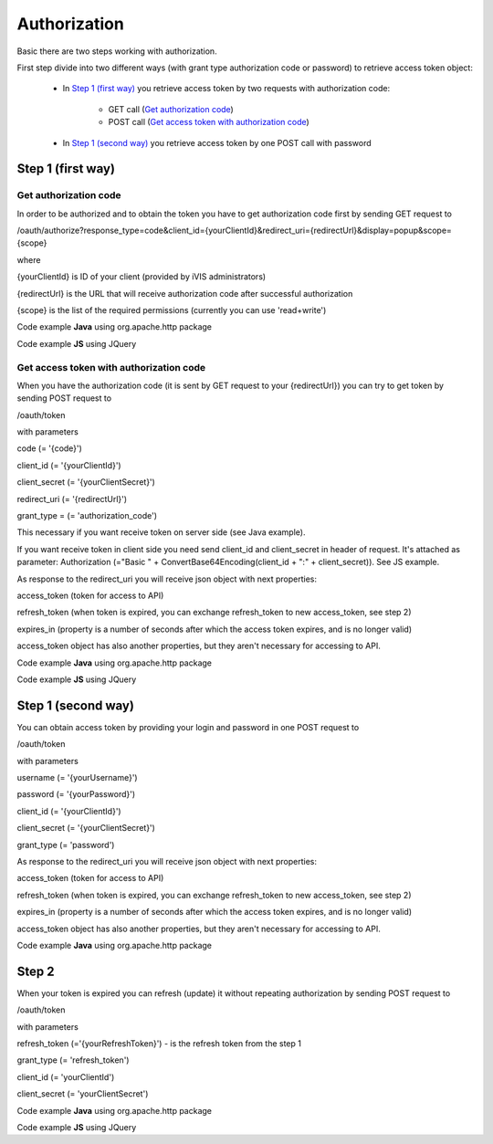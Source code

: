 ﻿Authorization
=============

Basic there are two steps working with authorization.

First step divide into two different ways (with grant type authorization code or password) to retrieve
access token object:

    * In `Step 1 (first way)`_ you retrieve access token by two requests with authorization code:

        * GET call (`Get authorization code`_)
        * POST call (`Get access token with authorization code`_)

    * In `Step 1 (second way)`_ you retrieve access token by one POST call with password

Step 1 (first way)
------------------

Get authorization code
~~~~~~~~~~~~~~~~~~~~~~

In order to be authorized and to obtain the token you have to get authorization code first by sending GET request to

/oauth/authorize?response_type=code&client_id={yourClientId}&redirect_uri={redirectUrl}&display=popup&scope={scope}

where

{yourClientId} is ID of your client (provided by iVIS administrators)

{redirectUrl} is the URL that will receive authorization code after successful authorization

{scope} is the list of the required permissions (currently you can use 'read+write')

Code example **Java** using org.apache.http package

.. code-block:: java
   :linenos:

   String authorizeURI = "http://ivis.dev.imcode.com/oauth/authorize";
   String redirectURI = "{redirectUrl}";
   String clientId = "{yourClientId}";
   String scope = "read+write";

   URIBuilder builder = new URIBuilder(authorizeURI);
   builder.addParameter("response_type", "code");
   builder.addParameter("client_id", clientId);
   builder.addParameter("redirect_uri", redirectURI);
   builder.addParameter("display", "popup");
   builder.addParameter("scope", scope);
   String path = builder.build().toString();
   response.sendRedirect(path); // GET request

Code example **JS** using JQuery

.. code-block:: javascript
   :linenos:

   var authorizeURI = "http://ivis.dev.imcode.com/oauth/authorize";
   var redirectURI = "{redirectUrl}";
   var clientId = "{yourClientId}";
   var scope = "read+write";

   var data = {
       'response_type' : 'code',
       'client_id' : clientId,
       'redirect_uri' : redirectURI,
       'display' : 'popup',
       'scope' : scope
        };

   location.href = authorizeURI + '?' + $.param(data);

Get access token with authorization code
~~~~~~~~~~~~~~~~~~~~~~~~~~~~~~~~~~~~~~~~

When you have the authorization code (it is sent by GET request to your {redirectUrl}) you can try to get token by
sending POST request to

/oauth/token

with parameters

code (= '{code}')

client_id (= '{yourClientId}')

client_secret (= '{yourClientSecret}')

redirect_uri (= '{redirectUrl}')

grant_type = (= 'authorization_code')

This necessary if you want receive token on server side (see Java example).

If you want receive token in client side you need send client_id and client_secret in header of request.
It's attached as parameter:
Authorization (="Basic " + ConvertBase64Encoding(client_id + ":" + client_secret)).
See JS example.

As response to the redirect_uri you will receive json object with next properties:

access_token (token for access to API)

refresh_token (when token is expired, you can exchange refresh_token to new access_token, see step 2)

expires_in (property is a number of seconds after which the access token expires, and is no longer valid)

access_token object has also another properties, but they aren't necessary for accessing to API.

Code example **Java** using org.apache.http package

.. code-block:: java
   :linenos:

   String tokenURI = "http://ivis.dev.imcode.com/oauth/token";
   String redirectURI = "{redirectUrl}";
   String clientId = "{yourClientId}";
   String clientSecret = "{yourClientSecret}";

   List<NameValuePair> pairsPost = new LinkedList<NameValuePair>();
   pairsPost.add(new BasicNameValuePair("code", request.getParameter("code")));
   pairsPost.add(new BasicNameValuePair("client_id", clientId));
   pairsPost.add(new BasicNameValuePair("client_secret", clientSecret));
   pairsPost.add(new BasicNameValuePair("redirect_uri", redirectURI));
   pairsPost.add(new BasicNameValuePair("grant_type", "authorization_code"));

   HttpPost post = new HttpPost(tokenURI);
   post.setEntity(new UrlEncodedFormEntity(pairsPost));
   HttpClient client = new DefaultHttpClient();
   HttpResponse response = client.execute(post);

   String token = EntityUtils.toString(response.getEntity()); //there is a json object response

Code example **JS** using JQuery

.. code-block:: javascript
   :linenos:

   var tokenURI = "http://ivis.dev.imcode.com/oauth/token";
   var redirectURI = "{redirectUrl}";
   var clientId = "{yourClientId}";
   var clientSecret = "{yourClientSecret}";
   var base64IdAndSecret = btoa(clientId + ':' + clientSecret);//IE 10 and higher
   var code = location.href.split('code=')[1];//get value of parameter code
   // it's only one param, so you can use this way to get code, or write your own

   $.post({
       url : tokenURI,
       data : {
           'code' : code,
           'redirect_uri' : redirectURI,
           'grant_type' : 'authorization_code'
       },
       beforeSend : function (xhr) {
            xhr.setRequestHeader ("Authorization", "Basic " + base64IdAndSecret);
       },
       success : function (token) {
             alert(token['access_token']); //use received token
             alert(token['refresh_token']);
             alert(token['expires_in']);
        }
    });

Step 1 (second way)
-------------------

You can obtain access token by providing your login and password in one POST request to

/oauth/token

with parameters

username (= '{yourUsername}')

password (= '{yourPassword}')

client_id (= '{yourClientId}')

client_secret (= '{yourClientSecret}')

grant_type (= 'password')

As response to the redirect_uri you will receive json object with next properties:

access_token (token for access to API)

refresh_token (when token is expired, you can exchange refresh_token to new access_token, see step 2)

expires_in (property is a number of seconds after which the access token expires, and is no longer valid)

access_token object has also another properties, but they aren't necessary for accessing to API.

Code example **Java** using org.apache.http package

.. code-block:: java
   :linenos:

   String tokenURI = "http://ivis.dev.imcode.com/oauth/token";
   String clientId = "{yourClientId}";
   String clientSecret = "{yourClientSecret}";
   String username = "{yourUsername}";
   String password = "{yourPassword}";

   List<NameValuePair> pairsPost = new LinkedList<NameValuePair>();
   pairsPost.add(new BasicNameValuePair("username", username));
   pairsPost.add(new BasicNameValuePair("password", password));
   pairsPost.add(new BasicNameValuePair("client_id", clientId));
   pairsPost.add(new BasicNameValuePair("client_secret", clientSecret));
   pairsPost.add(new BasicNameValuePair("grant_type", "password"));

   HttpPost post = new HttpPost(tokenURI);
   post.setEntity(new UrlEncodedFormEntity(pairsPost));
   HttpClient client = new DefaultHttpClient();
   HttpResponse response = client.execute(post);

   String token = EntityUtils.toString(response.getEntity()); //there is a json object response

Step 2
------

When your token is expired  you can refresh (update) it without repeating authorization by sending POST request to

/oauth/token

with parameters

refresh_token (='{yourRefreshToken}') - is the refresh token from the step 1

grant_type (= 'refresh_token')

client_id (= 'yourClientId')

client_secret (= 'yourClientSecret')

Code example **Java** using org.apache.http package

.. code-block:: java
   :linenos:

   String tokenURI = "http://ivis.dev.imcode.com/oauth/token";
   String refreshToken = "{yourRefreshToken}";
   String client_id = "{yourClientId}";
   String client_secret = "{yourClientSecret}";
   String refreshToken = "{yourRefreshToken}";

   List<NameValuePair> pairsPost = new LinkedList<NameValuePair>();
   pairsPost.add(new BasicNameValuePair("refresh_token", refreshToken));
   pairsPost.add(new BasicNameValuePair("grant_type", "refresh_token"));
   pairsPost.add(new BasicNameValuePair("client_id", client_id));
   pairsPost.add(new BasicNameValuePair("client_secret", client_secret));
   pairsPost.add(new BasicNameValuePair("grant_type", "refresh_token"));

   HttpPost post = new HttpPost(tokenURI);
   post.setEntity(new UrlEncodedFormEntity(pairsPost));

   HttpClient client = new DefaultHttpClient();
   HttpResponse response = client.execute(post);

   String token = EntityUtils.toString(response.getEntity()); //there is a json object response

Code example **JS** using JQuery

.. code-block:: javascript
   :linenos:

   var tokenURI = "http://ivis.dev.imcode.com/oauth/token";
   var refreshToken = "{yourRefreshToken}";
   var client_id = "{yourClientId}";
   var client_secret = "{yourClientSecret}";

   $.post({
       url : tokenURI,
       data : {
           'refresh_token' : refreshToken,
           'grant_type' : 'refresh_token',
           'client_id' : client_id,
           'client_secret' : client_secret,
           'grant_type' : 'refresh_token',
       },
       success : function (token) {
                     alert(token['access_token']); //use received token
                     alert(token['refresh_token']);
                     alert(token['expires_in']);
        }
    });
